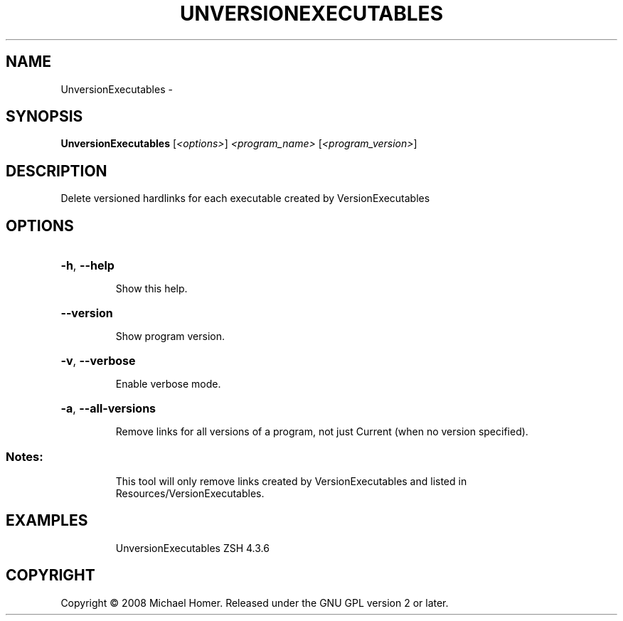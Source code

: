 .\" DO NOT MODIFY THIS FILE!  It was generated by help2man 1.36.
.TH UNVERSIONEXECUTABLES "1" "February 2009" "GoboLinux" "User Commands"
.SH NAME
UnversionExecutables \-  
.SH SYNOPSIS
.B UnversionExecutables
[\fI<options>\fR] \fI<program_name> \fR[\fI<program_version>\fR]
.SH DESCRIPTION
Delete versioned hardlinks for each executable created by VersionExecutables
.SH OPTIONS
.HP
\fB\-h\fR, \fB\-\-help\fR
.IP
Show this help.
.HP
\fB\-\-version\fR
.IP
Show program version.
.HP
\fB\-v\fR, \fB\-\-verbose\fR
.IP
Enable verbose mode.
.HP
\fB\-a\fR, \fB\-\-all\-versions\fR
.IP
Remove links for all versions of a program, not just Current (when no version specified).
.SS "Notes:"
.IP
This tool will only remove links created by VersionExecutables and listed in Resources/VersionExecutables.
.SH EXAMPLES
.IP
UnversionExecutables ZSH 4.3.6
.SH COPYRIGHT
Copyright \(co 2008 Michael Homer. Released under the GNU GPL version 2 or later.
